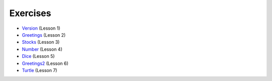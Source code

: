 
.. _exercises:

=========
Exercises
=========

* `Version <_static/exercises/version>`_ (Lesson 1)
* `Greetings <_static/exercises/greetings>`_ (Lesson 2)
* `Stocks <_static/exercises/stocks>`_ (Lesson 3)
* `Number <_static/exercises/number>`_ (Lesson 4)
* `Dice <_static/exercises/dice>`_ (Lesson 5)
* `Greetings2 <_static/exercises/greetings2>`_ (Lesson 6)
* `Turtle <_static/exercises/turtle>`_ (Lesson 7)

